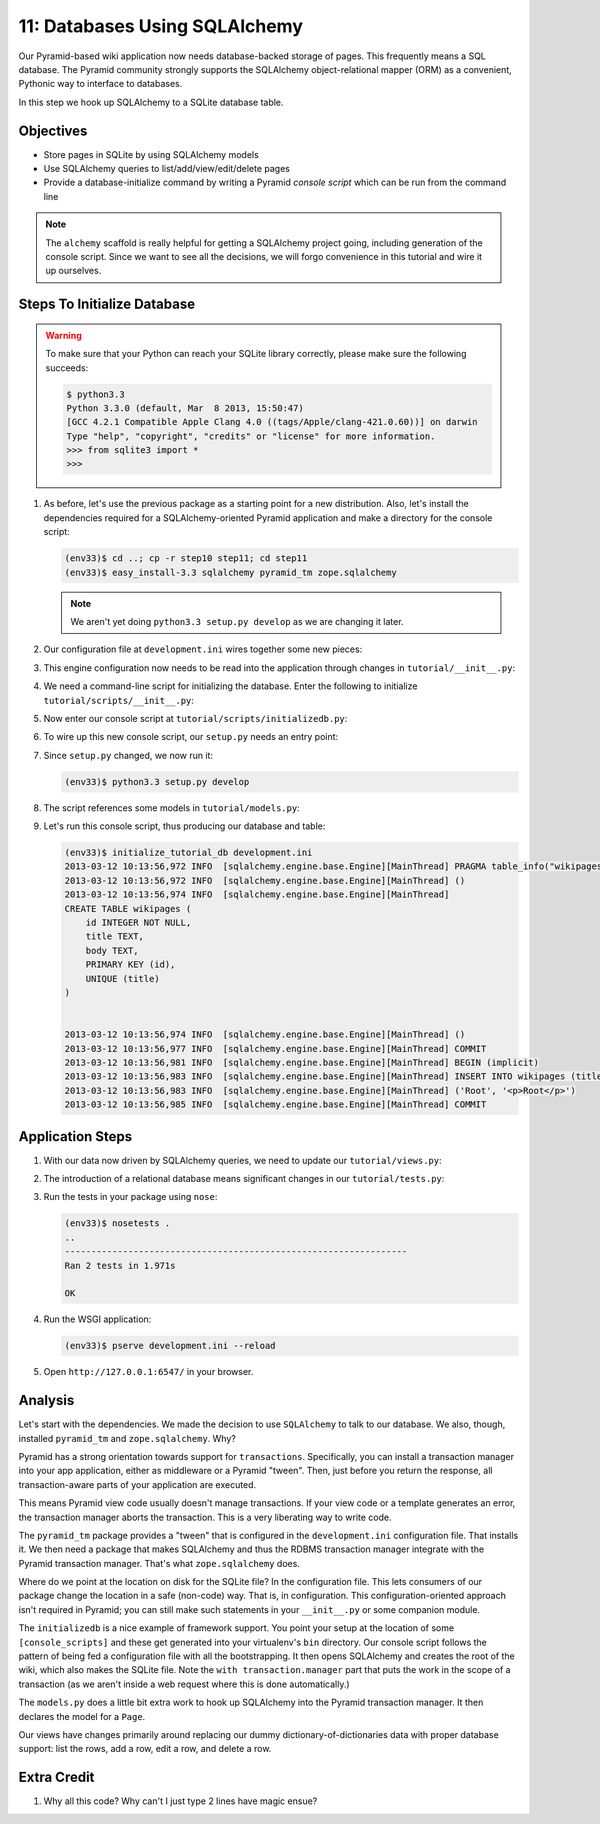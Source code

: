 ==============================
11: Databases Using SQLAlchemy
==============================

Our Pyramid-based wiki application now needs database-backed storage of
pages. This frequently means a SQL database. The Pyramid community
strongly supports the SQLAlchemy object-relational mapper (ORM) as a
convenient, Pythonic way to interface to databases.

In this step we hook up SQLAlchemy to a SQLite database table.

Objectives
==========

- Store pages in SQLite by using SQLAlchemy models

- Use SQLAlchemy queries to list/add/view/edit/delete pages

- Provide a database-initialize command by writing a Pyramid *console
  script* which can be run from the command line

.. note::

    The ``alchemy`` scaffold is really helpful for getting a
    SQLAlchemy project going, including generation of the console
    script. Since we want to see all the decisions,
    we will forgo convenience in this tutorial and wire it up ourselves.

Steps To Initialize Database
============================

.. warning::

    To make sure that your Python can reach your SQLite library
    correctly, please make sure the following succeeds:

    .. code-block:: bash

        $ python3.3
        Python 3.3.0 (default, Mar  8 2013, 15:50:47)
        [GCC 4.2.1 Compatible Apple Clang 4.0 ((tags/Apple/clang-421.0.60))] on darwin
        Type "help", "copyright", "credits" or "license" for more information.
        >>> from sqlite3 import *
        >>>

#. As before, let's use the previous package as a starting point for
   a new distribution. Also, let's install the dependencies required
   for a SQLAlchemy-oriented Pyramid application and make a directory
   for the console script:

   .. code-block:: bash

    (env33)$ cd ..; cp -r step10 step11; cd step11
    (env33)$ easy_install-3.3 sqlalchemy pyramid_tm zope.sqlalchemy

   .. note::

     We aren't yet doing ``python3.3 setup.py develop`` as we
     are changing it later.

#. Our configuration file at ``development.ini`` wires together some
   new pieces:

   .. literalinclude:: development.ini
    :language: ini

#. This engine configuration now needs to be read into the application
   through changes in ``tutorial/__init__.py``:

   .. literalinclude:: tutorial/__init__.py
    :linenos:

#. We need a command-line script for initializing the database. Enter
   the following to initialize ``tutorial/scripts/__init__.py``:

   .. literalinclude:: tutorial/scripts/__init__.py

#. Now enter our console script at
   ``tutorial/scripts/initializedb.py``:

   .. literalinclude:: tutorial/scripts/initializedb.py

#. To wire up this new console script, our ``setup.py`` needs an entry
   point:

   .. literalinclude:: setup.py

#. Since ``setup.py`` changed, we now run it:

   .. code-block:: bash

    (env33)$ python3.3 setup.py develop

#. The script references some models in ``tutorial/models.py``:

   .. literalinclude:: tutorial/models.py
    :linenos:

#. Let's run this console script, thus producing our database and table:

   .. code-block:: bash

    (env33)$ initialize_tutorial_db development.ini
    2013-03-12 10:13:56,972 INFO  [sqlalchemy.engine.base.Engine][MainThread] PRAGMA table_info("wikipages")
    2013-03-12 10:13:56,972 INFO  [sqlalchemy.engine.base.Engine][MainThread] ()
    2013-03-12 10:13:56,974 INFO  [sqlalchemy.engine.base.Engine][MainThread]
    CREATE TABLE wikipages (
        id INTEGER NOT NULL,
        title TEXT,
        body TEXT,
        PRIMARY KEY (id),
        UNIQUE (title)
    )


    2013-03-12 10:13:56,974 INFO  [sqlalchemy.engine.base.Engine][MainThread] ()
    2013-03-12 10:13:56,977 INFO  [sqlalchemy.engine.base.Engine][MainThread] COMMIT
    2013-03-12 10:13:56,981 INFO  [sqlalchemy.engine.base.Engine][MainThread] BEGIN (implicit)
    2013-03-12 10:13:56,983 INFO  [sqlalchemy.engine.base.Engine][MainThread] INSERT INTO wikipages (title, body) VALUES (?, ?)
    2013-03-12 10:13:56,983 INFO  [sqlalchemy.engine.base.Engine][MainThread] ('Root', '<p>Root</p>')
    2013-03-12 10:13:56,985 INFO  [sqlalchemy.engine.base.Engine][MainThread] COMMIT

Application Steps
=================

#. With our data now driven by SQLAlchemy queries,
   we need to update our ``tutorial/views.py``:

   .. literalinclude:: tutorial/views.py

#. The introduction of a relational database means significant changes
   in our ``tutorial/tests.py``:

   .. literalinclude:: tutorial/tests.py

#. Run the tests in your package using ``nose``:

   .. code-block:: bash

    (env33)$ nosetests .
    ..
    -----------------------------------------------------------------
    Ran 2 tests in 1.971s

    OK

#. Run the WSGI application:

   .. code-block:: bash

    (env33)$ pserve development.ini --reload

#. Open ``http://127.0.0.1:6547/`` in your browser.

Analysis
========

Let's start with the dependencies. We made the decision to use
``SQLAlchemy`` to talk to our database. We also, though, installed
``pyramid_tm`` and ``zope.sqlalchemy``. Why?

Pyramid has a strong orientation towards support for ``transactions``.
Specifically, you can install a transaction manager into your app
application, either as middleware or a Pyramid "tween". Then,
just before you return the response, all transaction-aware parts of
your application are executed.

This means Pyramid view code usually doesn't manage transactions. If
your view code or a template generates an error, the transaction manager
aborts the transaction. This is a very liberating way to write code.

The ``pyramid_tm`` package provides a "tween" that is configured in the
``development.ini`` configuration file. That installs it. We then need
a package that makes SQLAlchemy and thus the RDBMS transaction manager
integrate with the Pyramid transaction manager. That's what
``zope.sqlalchemy`` does.

Where do we point at the location on disk for the SQLite file? In the
configuration file. This lets consumers of our package change the
location in a safe (non-code) way. That is, in configuration. This
configuration-oriented approach isn't required in Pyramid; you can
still make such statements in your ``__init__.py`` or some companion
module.

The ``initializedb`` is a nice example of framework support. You point
your setup at the location of some ``[console_scripts]`` and these get
generated into your virtualenv's ``bin`` directory. Our console script
follows the pattern of being fed a configuration file with all the
bootstrapping. It then opens SQLAlchemy and creates the root of the
wiki, which also makes the SQLite file. Note the
``with transaction.manager`` part that puts the work in the scope of a
transaction (as we aren't inside a web request where this is done
automatically.)

The ``models.py`` does a little bit extra work to hook up SQLAlchemy
into the Pyramid transaction manager. It then declares the model for a
``Page``.

Our views have changes primarily around replacing our dummy
dictionary-of-dictionaries data with proper database support: list the
rows, add a row, edit a row, and delete a row.

Extra Credit
============

#. Why all this code? Why can't I just type 2 lines have magic ensue?